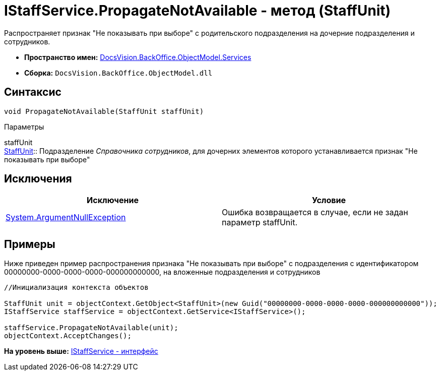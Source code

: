 = IStaffService.PropagateNotAvailable - метод (StaffUnit)

Распространяет признак "Не показывать при выборе" с родительского подразделения на дочерние подразделения и сотрудников.

* [.keyword]*Пространство имен:* xref:Services_NS.adoc[DocsVision.BackOffice.ObjectModel.Services]
* [.keyword]*Сборка:* [.ph .filepath]`DocsVision.BackOffice.ObjectModel.dll`

== Синтаксис

[source,pre,codeblock,language-csharp]
----
void PropagateNotAvailable(StaffUnit staffUnit)
----

Параметры

staffUnit +
xref:../StaffUnit_CL.adoc[StaffUnit]::
  Подразделение [.dfn .term]_Справочника сотрудников_, для дочерних элементов которого устанавливается признак "Не показывать при выборе"

== Исключения

[cols=",",options="header",]
|===
|Исключение |Условие
|http://msdn.microsoft.com/ru-ru/library/system.argumentnullexception.aspx[System.ArgumentNullException] |Ошибка возвращается в случае, если не задан параметр staffUnit.
|===

== Примеры

Ниже приведен пример распространения признака "Не показывать при выборе" с подразделения с идентификатором 00000000-0000-0000-0000-000000000000, на вложенные подразделения и сотрудников

[source,pre,codeblock,language-csharp]
----
//Инициализация контекста объектов

StaffUnit unit = objectContext.GetObject<StaffUnit>(new Guid("00000000-0000-0000-0000-000000000000"));
IStaffService staffService = objectContext.GetService<IStaffService>();

staffService.PropagateNotAvailable(unit);
objectContext.AcceptChanges();
----

*На уровень выше:* xref:../../../../../api/DocsVision/BackOffice/ObjectModel/Services/IStaffService_IN.adoc[IStaffService - интерфейс]
